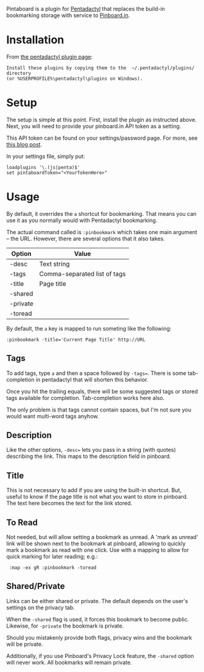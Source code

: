 Pintaboard is a plugin for [[http://5digits.org/pentadactyl/][Pentadactyl]] that replaces the build-in
bookmarking storage with service to [[http://pinboard.in][Pinboard.in]].


* Installation

  From [[http://5digits.org/pentadactyl/plugins][the pentadactyl plugin page]]:

: Install these plugins by copying them to the  ~/.pentadactyl/plugins/ directory
: (or %USERPROFILE%\pentadactyl\plugins on Windows).

* Setup

  The setup is simple at this point. First, install the plugin as
  instructed above.  Next, you will need to provide your pinboard.in
  API token as a setting.

  This API token can be found on your settings/password page.  For
  more, see [[http://blog.pinboard.in/2012/07/api_authentication_tokens/][this blog post]].

  In your settings file, simply put:

: loadplugins '\.(js|penta)$'
: set pintaboardToken="<YourTokenHere>"

* Usage

  By default, it overrides the =a= shortcut for bookmarking. That
  means you can use it as you normally would with Pentadactyl
  bookmarking.

  The actual command called is =:pinbookmark= which takes one main
  argument -- the URL.  However, there are several options that it also
  takes.

  | Option   | Value                        |
  |----------+------------------------------|
  | -desc    | Text string                  |
  | -tags    | Comma-separated list of tags |
  | -title   | Page title                   |
  | -shared  |                              |
  | -private |                              |
  | -toread  |                              |


  By default, the =a= key is mapped to run someting like the
  following:

: :pinbookmark -title='Current Page Title' http://URL

** Tags

   To add tags, type =a= and then a space followed by =-tags==. There
   is some tab-completion in pentadactyl that will shorten this
   behavior.

   Once you hit the trailing equals, there will be some suggested
   tags or stored tags available for completion. Tab-completion works
   here also.

   The only problem is that tags cannot contain spaces, but I'm not
   sure you would want multi-word tags anyhow.

** Description

   Like the other options, =-desc== lets you pass in a string (with
   quotes) describing the link. This maps to the description field in pinboard.

** Title

   This is not necessary to add if you are using the built-in
   shortcut. But, useful to know if the page title is not what you
   want to store in pinboard. The text here becomes the text for the
   link stored.

** To Read

   Not needed, but will allow setting a bookmark as unread. A 'mark as
   unread' link will be shown next to the bookmark at pinboard,
   allowing to quickly mark a bookmark as read with one click. Use
   with a mapping to allow for quick marking for later reading; e.g.:

:  :map -ex gR :pinbookmark -toread

** Shared/Private

   Links can be either shared or private. The default depends on the
   user's settings on the privacy tab.

   When the =-shared= flag is used, it forces this bookmark to become
   public. Likewise, for =-private= the bookmark is private.

   Should you mistakenly provide both flags, privacy wins and the
   bookmark will be private.

   Additionally, if you use Pinboard's Privacy Lock feature, the =-shared=
   option will never work.  All bookmarks will remain private.



